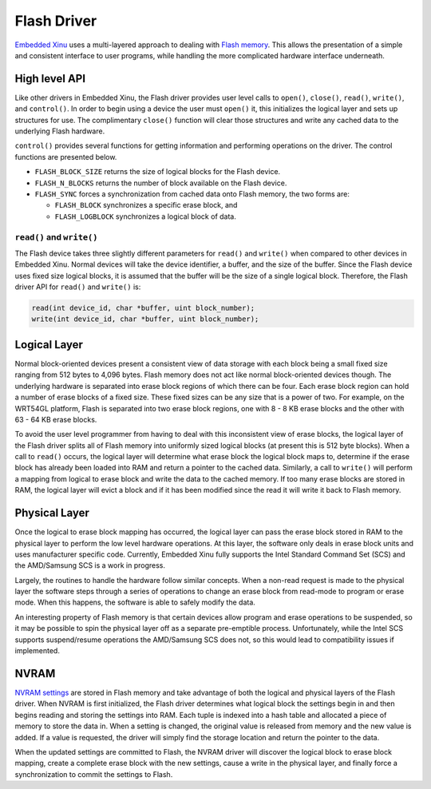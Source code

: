 Flash Driver
============

`Embedded Xinu <Embedded Xinu>`__ uses a multi-layered approach to
dealing with `Flash memory <Flash memory>`__. This allows the
presentation of a simple and consistent interface to user programs,
while handling the more complicated hardware interface underneath.

High level API
--------------

Like other drivers in Embedded Xinu, the Flash driver provides user
level calls to ``open()``, ``close()``, ``read()``, ``write()``, and
``control()``. In order to begin using a device the user must ``open()``
it, this initializes the logical layer and sets up structures for use.
The complimentary ``close()`` function will clear those structures and
write any cached data to the underlying Flash hardware.

``control()`` provides several functions for getting information and
performing operations on the driver. The control functions are presented
below.

-  ``FLASH_BLOCK_SIZE`` returns the size of logical blocks for the Flash
   device.
-  ``FLASH_N_BLOCKS`` returns the number of block available on the Flash
   device.
-  ``FLASH_SYNC`` forces a synchronization from cached data onto Flash
   memory, the two forms are:

   -  ``FLASH_BLOCK`` synchronizes a specific erase block, and
   -  ``FLASH_LOGBLOCK`` synchronizes a logical block of data.

``read()`` and ``write()``
~~~~~~~~~~~~~~~~~~~~~~~~~~

The Flash device takes three slightly different parameters for
``read()`` and ``write()`` when compared to other devices in Embedded
Xinu. Normal devices will take the device identifier, a buffer, and the
size of the buffer. Since the Flash device uses fixed size logical
blocks, it is assumed that the buffer will be the size of a single
logical block. Therefore, the Flash driver API for ``read()`` and
``write()`` is:

.. code:: c

    read(int device_id, char *buffer, uint block_number);
    write(int device_id, char *buffer, uint block_number);

Logical Layer
-------------

Normal block-oriented devices present a consistent view of data storage
with each block being a small fixed size ranging from 512 bytes to 4,096
bytes. Flash memory does not act like normal block-oriented devices
though. The underlying hardware is separated into erase block regions of
which there can be four. Each erase block region can hold a number of
erase blocks of a fixed size. These fixed sizes can be any size that is
a power of two. For example, on the WRT54GL platform, Flash is separated
into two erase block regions, one with 8 - 8 KB erase blocks and the
other with 63 - 64 KB erase blocks.

To avoid the user level programmer from having to deal with this
inconsistent view of erase blocks, the logical layer of the Flash driver
splits all of Flash memory into uniformly sized logical blocks (at
present this is 512 byte blocks). When a call to ``read()`` occurs, the
logical layer will determine what erase block the logical block maps to,
determine if the erase block has already been loaded into RAM and return
a pointer to the cached data. Similarly, a call to ``write()`` will
perform a mapping from logical to erase block and write the data to the
cached memory. If too many erase blocks are stored in RAM, the logical
layer will evict a block and if it has been modified since the read it
will write it back to Flash memory.

Physical Layer
--------------

Once the logical to erase block mapping has occurred, the logical layer
can pass the erase block stored in RAM to the physical layer to perform
the low level hardware operations. At this layer, the software only
deals in erase block units and uses manufacturer specific code.
Currently, Embedded Xinu fully supports the Intel Standard Command Set
(SCS) and the AMD/Samsung SCS is a work in progress.

Largely, the routines to handle the hardware follow similar concepts.
When a non-read request is made to the physical layer the software steps
through a series of operations to change an erase block from read-mode
to program or erase mode. When this happens, the software is able to
safely modify the data.

An interesting property of Flash memory is that certain devices allow
program and erase operations to be suspended, so it may be possible to
spin the physical layer off as a separate pre-emptible process.
Unfortunately, while the Intel SCS supports suspend/resume operations
the AMD/Samsung SCS does not, so this would lead to compatibility issues
if implemented.

NVRAM
-----

`NVRAM settings <Flash memory#NVRAM>`__ are stored in Flash memory and
take advantage of both the logical and physical layers of the Flash
driver. When NVRAM is first initialized, the Flash driver determines
what logical block the settings begin in and then begins reading and
storing the settings into RAM. Each tuple is indexed into a hash table
and allocated a piece of memory to store the data in. When a setting is
changed, the original value is released from memory and the new value is
added. If a value is requested, the driver will simply find the storage
location and return the pointer to the data.

When the updated settings are committed to Flash, the NVRAM driver will
discover the logical block to erase block mapping, create a complete
erase block with the new settings, cause a write in the physical layer,
and finally force a synchronization to commit the settings to Flash.
